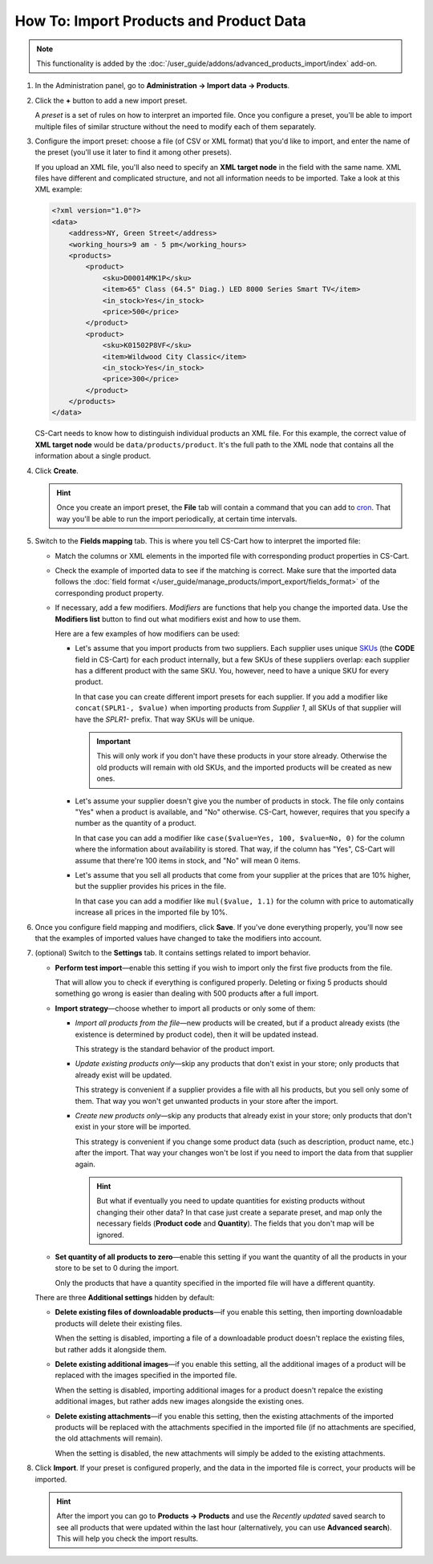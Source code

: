 ****************************************
How To: Import Products and Product Data
****************************************

.. note::

    This functionality is added by the :doc:`/user_guide/addons/advanced_products_import/index` add-on.

#. In the Administration panel, go to **Administration → Import data → Products**.

#. Click the **+** button to add a new import preset.

   .. image:: img/advanced_import_add_preset.png
       :align: center
       :alt: Advanced product import in CS-Cart. 

   A *preset* is a set of rules on how to interpret an imported file. Once you configure a preset, you'll be able to import multiple files of similar structure without the need to modify each of them separately.

#. Configure the import preset: choose a file (of CSV or XML format) that you'd like to import, and enter the name of the preset (you'll use it later to find it among other presets).

   If you upload an XML file, you'll also need to specify an **XML target node** in the field with the same name. XML files have different and complicated structure, and not all information needs to be imported. Take a look at this XML example:

   .. code-block:: xml

       <?xml version="1.0"?>
       <data>
           <address>NY, Green Street</address>
           <working_hours>9 am - 5 pm</working_hours>
           <products>
               <product>
                   <sku>D00014MK1P</sku>
                   <item>65" Class (64.5" Diag.) LED 8000 Series Smart TV</item>
                   <in_stock>Yes</in_stock>
                   <price>500</price>
               </product>
               <product>
                   <sku>K01502P8VF</sku>
                   <item>Wildwood City Classic</item>
                   <in_stock>Yes</in_stock>
                   <price>300</price>
               </product>
           </products>
       </data>

   CS-Cart needs to know how to distinguish individual products an XML file. For this example, the correct value of **XML target node** would be ``data/products/product``. It's the full path to the XML node that contains all the information about a single product.

#. Click **Create**. 

   .. hint::

       Once you create an import preset, the **File** tab will contain a command that you can add to `cron <https://wikipedia.org/wiki/Cron>`_. That way you'll be able to run the import periodically, at certain time intervals.

   .. image:: img/advanced_import_file_settings.png
       :align: center
       :alt: Adding a product import preset in CS-Cart. 

#. Switch to the **Fields mapping** tab. This is where you tell CS-Cart how to interpret the imported file: 

   * Match the columns or XML elements in the imported file with corresponding product properties in CS-Cart.

   * Check the example of imported data to see if the matching is correct. Make sure that the imported data follows the :doc:`field format </user_guide/manage_products/import_export/fields_format>` of the corresponding product property.

   * If necessary, add a few modifiers. *Modifiers* are functions that help you change the imported data. Use the **Modifiers list** button to find out what modifiers exist and how to use them.

     .. image:: img/advanced_import_field_mapping.png
         :align: center
         :alt: Matching product properties with the imported file.

     Here are a few examples of how modifiers can be used:

     * Let's assume that you import products from two suppliers. Each supplier uses unique `SKUs <https://en.wikipedia.org/wiki/Stock_keeping_unit>`_ (the **CODE** field in CS-Cart) for each product internally, but a few SKUs of these suppliers overlap: each supplier has a different product with the same SKU. You, however, need to have a unique SKU for every product.

       In that case you can create different import presets for each supplier. If you add a modifier like ``concat(SPLR1-, $value)`` when importing products from *Supplier 1*, all SKUs of that supplier will have the *SPLR1-* prefix. That way SKUs will be unique.

       .. important::

           This will only work if you don't have these products in your store already. Otherwise the old products will remain with old SKUs, and the imported products will be created as new ones.

     * Let's assume your supplier doesn't give you the number of products in stock. The file only contains "Yes" when a product is available, and "No" otherwise. CS-Cart, however, requires that you specify a number as the quantity of a product.

       In that case you can add a modifier like ``case($value=Yes, 100, $value=No, 0)`` for the column where the information about availability is stored. That way, if the column has "Yes", CS-Cart will assume that there're 100 items in stock, and "No" will mean 0 items.

     * Let's assume that you sell all products that come from your supplier at the prices that are 10% higher, but the supplier provides his prices in the file.

       In that case you can add a modifier like ``mul($value, 1.1)`` for the column with price to automatically increase all prices in the imported file by 10%.

#. Once you configure field mapping and modifiers, click **Save**. If you've done everything properly, you'll now see that the examples of imported values have changed to take the modifiers into account.

#. (optional) Switch to the **Settings** tab. It contains settings related to import behavior.

   * **Perform test import**—enable this setting if you wish to import only the first five products from the file.

     That will allow you to check if everything is configured properly. Deleting or fixing 5 products should something go wrong is easier than dealing with 500 products after a full import.

   * **Import strategy**—choose whether to import all products or only some of them:

     * *Import all products from the file*—new products will be created, but if a product already exists (the existence is determined by product code), then it will be updated instead.

       This strategy is the standard behavior of the product import.

     * *Update existing products only*—skip any products that don't exist in your store; only products that already exist will be updated.

       This strategy is convenient if a supplier provides a file with all his products, but you sell only some of them. That way you won't get unwanted products in your store after the import.

     * *Create new products only*—skip any products that already exist in your store; only products that don't exist in your store will be imported.

       This strategy is convenient if you change some product data (such as description, product name, etc.) after the import. That way your changes won't be lost if you need to import the data from that supplier again.

       .. hint::

           But what if eventually you need to update quantities for existing products without changing their other data? In that case just create a separate preset, and map only the necessary fields (**Product code** and **Quantity**). The fields that you don't map will be ignored.

   * **Set quantity of all products to zero**—enable this setting if you want the quantity of all the products in your store to be set to 0 during the import. 

     Only the products that have a quantity specified in the imported file will have a different quantity.

   .. image:: img/advanced_import_additional_settings.png
       :align: center
       :alt: Additional settings of an import preset in CS-Cart.

   There are three **Additional settings** hidden by default:

   * **Delete existing files of downloadable products**—if you enable this setting, then importing downloadable products will delete their existing files.

     When the setting is disabled, importing a file of a downloadable product doesn't replace the existing files, but rather adds it alongside them. 

   * **Delete existing additional images**—if you enable this setting, all the additional images of a product will be replaced with the images specified in the imported file.

     When the setting is disabled, importing additional images for a product doesn't repalce the existing additional images, but rather adds new images alongside the existing ones.
     
   * **Delete existing attachments**—if you enable this setting, then the existing attachments of the imported products will be replaced with the attachments specified in the imported file (if no attachments are specified, the old attachments will remain).
   
     When the setting is disabled, the new attachments will simply be added to the existing attachments.

#. Click **Import**. If your preset is configured properly, and the data in the imported file is correct, your products will be imported.

   .. hint::

       After the import you can go to **Products → Products** and use the *Recently updated* saved search to see all products that were updated within the last hour (alternatively, you can use **Advanced search**). This will help you check the import results.

.. meta::
   :description: Import CSV or XML files with product data to a CS-Cart store or Multi-Vendor marketplace. Import products systematically via cron. Use modifiers in the advanced product import.

